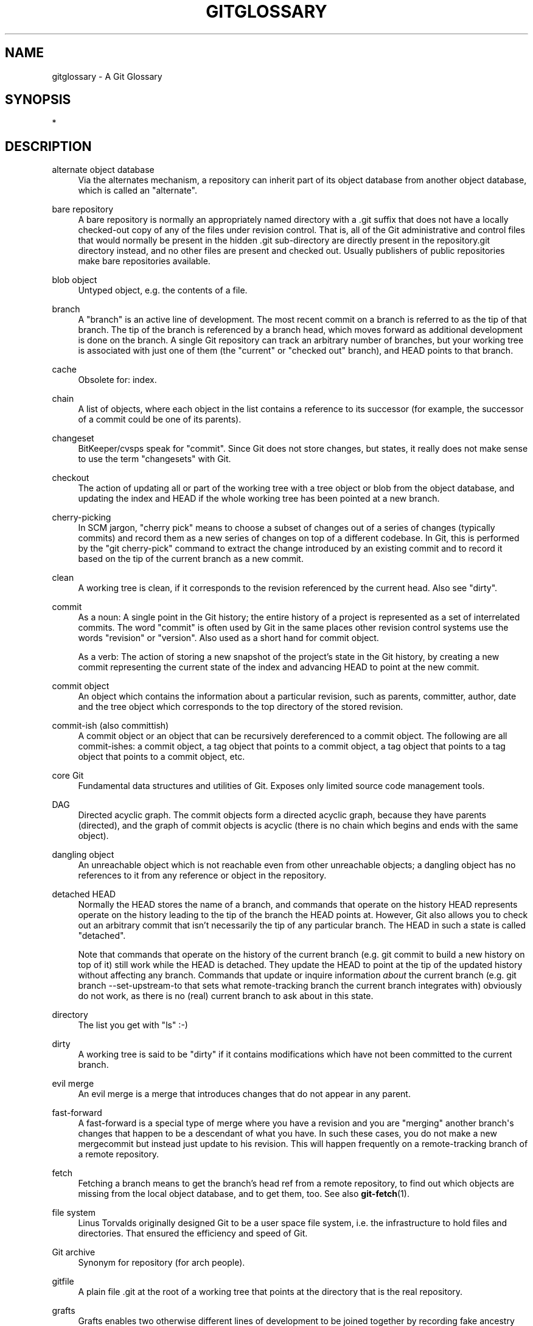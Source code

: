 '\" t
.\"     Title: gitglossary
.\"    Author: [FIXME: author] [see http://docbook.sf.net/el/author]
.\" Generator: DocBook XSL Stylesheets v1.78.1 <http://docbook.sf.net/>
.\"      Date: 07/27/2015
.\"    Manual: Git Manual
.\"    Source: Git 2.5.0
.\"  Language: English
.\"
.TH "GITGLOSSARY" "7" "07/27/2015" "Git 2\&.5\&.0" "Git Manual"
.\" -----------------------------------------------------------------
.\" * Define some portability stuff
.\" -----------------------------------------------------------------
.\" ~~~~~~~~~~~~~~~~~~~~~~~~~~~~~~~~~~~~~~~~~~~~~~~~~~~~~~~~~~~~~~~~~
.\" http://bugs.debian.org/507673
.\" http://lists.gnu.org/archive/html/groff/2009-02/msg00013.html
.\" ~~~~~~~~~~~~~~~~~~~~~~~~~~~~~~~~~~~~~~~~~~~~~~~~~~~~~~~~~~~~~~~~~
.ie \n(.g .ds Aq \(aq
.el       .ds Aq '
.\" -----------------------------------------------------------------
.\" * set default formatting
.\" -----------------------------------------------------------------
.\" disable hyphenation
.nh
.\" disable justification (adjust text to left margin only)
.ad l
.\" -----------------------------------------------------------------
.\" * MAIN CONTENT STARTS HERE *
.\" -----------------------------------------------------------------
.SH "NAME"
gitglossary \- A Git Glossary
.SH "SYNOPSIS"
.sp
*
.SH "DESCRIPTION"
.PP
alternate object database
.RS 4
Via the alternates mechanism, a
repository
can inherit part of its
object database
from another object database, which is called an "alternate"\&.
.RE
.PP
bare repository
.RS 4
A bare repository is normally an appropriately named
directory
with a
\&.git
suffix that does not have a locally checked\-out copy of any of the files under revision control\&. That is, all of the Git administrative and control files that would normally be present in the hidden
\&.git
sub\-directory are directly present in the
repository\&.git
directory instead, and no other files are present and checked out\&. Usually publishers of public repositories make bare repositories available\&.
.RE
.PP
blob object
.RS 4
Untyped
object, e\&.g\&. the contents of a file\&.
.RE
.PP
branch
.RS 4
A "branch" is an active line of development\&. The most recent
commit
on a branch is referred to as the tip of that branch\&. The tip of the branch is referenced by a branch
head, which moves forward as additional development is done on the branch\&. A single Git
repository
can track an arbitrary number of branches, but your
working tree
is associated with just one of them (the "current" or "checked out" branch), and
HEAD
points to that branch\&.
.RE
.PP
cache
.RS 4
Obsolete for:
index\&.
.RE
.PP
chain
.RS 4
A list of objects, where each
object
in the list contains a reference to its successor (for example, the successor of a
commit
could be one of its
parents)\&.
.RE
.PP
changeset
.RS 4
BitKeeper/cvsps speak for "commit"\&. Since Git does not store changes, but states, it really does not make sense to use the term "changesets" with Git\&.
.RE
.PP
checkout
.RS 4
The action of updating all or part of the
working tree
with a
tree object
or
blob
from the
object database, and updating the
index
and
HEAD
if the whole working tree has been pointed at a new
branch\&.
.RE
.PP
cherry\-picking
.RS 4
In
SCM
jargon, "cherry pick" means to choose a subset of changes out of a series of changes (typically commits) and record them as a new series of changes on top of a different codebase\&. In Git, this is performed by the "git cherry\-pick" command to extract the change introduced by an existing
commit
and to record it based on the tip of the current
branch
as a new commit\&.
.RE
.PP
clean
.RS 4
A
working tree
is clean, if it corresponds to the
revision
referenced by the current
head\&. Also see "dirty"\&.
.RE
.PP
commit
.RS 4
As a noun: A single point in the Git history; the entire history of a project is represented as a set of interrelated commits\&. The word "commit" is often used by Git in the same places other revision control systems use the words "revision" or "version"\&. Also used as a short hand for
commit object\&.
.sp
As a verb: The action of storing a new snapshot of the project\(cqs state in the Git history, by creating a new commit representing the current state of the
index
and advancing
HEAD
to point at the new commit\&.
.RE
.PP
commit object
.RS 4
An
object
which contains the information about a particular
revision, such as
parents, committer, author, date and the
tree object
which corresponds to the top
directory
of the stored revision\&.
.RE
.PP
commit\-ish (also committish)
.RS 4
A
commit object
or an
object
that can be recursively dereferenced to a commit object\&. The following are all commit\-ishes: a commit object, a
tag object
that points to a commit object, a tag object that points to a tag object that points to a commit object, etc\&.
.RE
.PP
core Git
.RS 4
Fundamental data structures and utilities of Git\&. Exposes only limited source code management tools\&.
.RE
.PP
DAG
.RS 4
Directed acyclic graph\&. The
commit objects
form a directed acyclic graph, because they have parents (directed), and the graph of commit objects is acyclic (there is no
chain
which begins and ends with the same
object)\&.
.RE
.PP
dangling object
.RS 4
An
unreachable object
which is not
reachable
even from other unreachable objects; a dangling object has no references to it from any reference or
object
in the
repository\&.
.RE
.PP
detached HEAD
.RS 4
Normally the
HEAD
stores the name of a
branch, and commands that operate on the history HEAD represents operate on the history leading to the tip of the branch the HEAD points at\&. However, Git also allows you to
check out
an arbitrary
commit
that isn\(cqt necessarily the tip of any particular branch\&. The HEAD in such a state is called "detached"\&.
.sp
Note that commands that operate on the history of the current branch (e\&.g\&.
git commit
to build a new history on top of it) still work while the HEAD is detached\&. They update the HEAD to point at the tip of the updated history without affecting any branch\&. Commands that update or inquire information
\fIabout\fR
the current branch (e\&.g\&.
git branch \-\-set\-upstream\-to
that sets what remote\-tracking branch the current branch integrates with) obviously do not work, as there is no (real) current branch to ask about in this state\&.
.RE
.PP
directory
.RS 4
The list you get with "ls" :\-)
.RE
.PP
dirty
.RS 4
A
working tree
is said to be "dirty" if it contains modifications which have not been
committed
to the current
branch\&.
.RE
.PP
evil merge
.RS 4
An evil merge is a
merge
that introduces changes that do not appear in any
parent\&.
.RE
.PP
fast\-forward
.RS 4
A fast\-forward is a special type of
merge
where you have a
revision
and you are "merging" another
branch\(aqs changes that happen to be a descendant of what you have\&. In such these cases, you do not make a new
mergecommit
but instead just update to his revision\&. This will happen frequently on a
remote-tracking branch
of a remote
repository\&.
.RE
.PP
fetch
.RS 4
Fetching a
branch
means to get the branch\(cqs
head ref
from a remote
repository, to find out which objects are missing from the local
object database, and to get them, too\&. See also
\fBgit-fetch\fR(1)\&.
.RE
.PP
file system
.RS 4
Linus Torvalds originally designed Git to be a user space file system, i\&.e\&. the infrastructure to hold files and directories\&. That ensured the efficiency and speed of Git\&.
.RE
.PP
Git archive
.RS 4
Synonym for
repository
(for arch people)\&.
.RE
.PP
gitfile
.RS 4
A plain file
\&.git
at the root of a working tree that points at the directory that is the real repository\&.
.RE
.PP
grafts
.RS 4
Grafts enables two otherwise different lines of development to be joined together by recording fake ancestry information for commits\&. This way you can make Git pretend the set of
parents
a
commit
has is different from what was recorded when the commit was created\&. Configured via the
\&.git/info/grafts
file\&.
.sp
Note that the grafts mechanism is outdated and can lead to problems transferring objects between repositories; see
\fBgit-replace\fR(1)
for a more flexible and robust system to do the same thing\&.
.RE
.PP
hash
.RS 4
In Git\(cqs context, synonym for
object name\&.
.RE
.PP
head
.RS 4
A
named reference
to the
commit
at the tip of a
branch\&. Heads are stored in a file in
$GIT_DIR/refs/heads/
directory, except when using packed refs\&. (See
\fBgit-pack-refs\fR(1)\&.)
.RE
.PP
HEAD
.RS 4
The current
branch\&. In more detail: Your
working tree
is normally derived from the state of the tree referred to by HEAD\&. HEAD is a reference to one of the
heads
in your repository, except when using a
detached HEAD, in which case it directly references an arbitrary commit\&.
.RE
.PP
head ref
.RS 4
A synonym for
head\&.
.RE
.PP
hook
.RS 4
During the normal execution of several Git commands, call\-outs are made to optional scripts that allow a developer to add functionality or checking\&. Typically, the hooks allow for a command to be pre\-verified and potentially aborted, and allow for a post\-notification after the operation is done\&. The hook scripts are found in the
$GIT_DIR/hooks/
directory, and are enabled by simply removing the
\&.sample
suffix from the filename\&. In earlier versions of Git you had to make them executable\&.
.RE
.PP
index
.RS 4
A collection of files with stat information, whose contents are stored as objects\&. The index is a stored version of your
working tree\&. Truth be told, it can also contain a second, and even a third version of a working tree, which are used when
merging\&.
.RE
.PP
index entry
.RS 4
The information regarding a particular file, stored in the
index\&. An index entry can be unmerged, if a
merge
was started, but not yet finished (i\&.e\&. if the index contains multiple versions of that file)\&.
.RE
.PP
master
.RS 4
The default development
branch\&. Whenever you create a Git
repository, a branch named "master" is created, and becomes the active branch\&. In most cases, this contains the local development, though that is purely by convention and is not required\&.
.RE
.PP
merge
.RS 4
As a verb: To bring the contents of another
branch
(possibly from an external
repository) into the current branch\&. In the case where the merged\-in branch is from a different repository, this is done by first
fetching
the remote branch and then merging the result into the current branch\&. This combination of fetch and merge operations is called a
pull\&. Merging is performed by an automatic process that identifies changes made since the branches diverged, and then applies all those changes together\&. In cases where changes conflict, manual intervention may be required to complete the merge\&.
.sp
As a noun: unless it is a
fast-forward, a successful merge results in the creation of a new
commit
representing the result of the merge, and having as
parents
the tips of the merged
branches\&. This commit is referred to as a "merge commit", or sometimes just a "merge"\&.
.RE
.PP
object
.RS 4
The unit of storage in Git\&. It is uniquely identified by the
SHA-1
of its contents\&. Consequently, an object can not be changed\&.
.RE
.PP
object database
.RS 4
Stores a set of "objects", and an individual
object
is identified by its
object name\&. The objects usually live in
$GIT_DIR/objects/\&.
.RE
.PP
object identifier
.RS 4
Synonym for
object name\&.
.RE
.PP
object name
.RS 4
The unique identifier of an
object\&. The object name is usually represented by a 40 character hexadecimal string\&. Also colloquially called
SHA-1\&.
.RE
.PP
object type
.RS 4
One of the identifiers "commit", "tree", "tag" or "blob" describing the type of an
object\&.
.RE
.PP
octopus
.RS 4
To
merge
more than two
branches\&.
.RE
.PP
origin
.RS 4
The default upstream
repository\&. Most projects have at least one upstream project which they track\&. By default
\fIorigin\fR
is used for that purpose\&. New upstream updates will be fetched into
remote-tracking branches
named origin/name\-of\-upstream\-branch, which you can see using
git branch \-r\&.
.RE
.PP
pack
.RS 4
A set of objects which have been compressed into one file (to save space or to transmit them efficiently)\&.
.RE
.PP
pack index
.RS 4
The list of identifiers, and other information, of the objects in a
pack, to assist in efficiently accessing the contents of a pack\&.
.RE
.PP
pathspec
.RS 4
Pattern used to limit paths in Git commands\&.
.sp
Pathspecs are used on the command line of "git ls\-files", "git ls\-tree", "git add", "git grep", "git diff", "git checkout", and many other commands to limit the scope of operations to some subset of the tree or worktree\&. See the documentation of each command for whether paths are relative to the current directory or toplevel\&. The pathspec syntax is as follows:
.sp
.RS 4
.ie n \{\
\h'-04'\(bu\h'+03'\c
.\}
.el \{\
.sp -1
.IP \(bu 2.3
.\}
any path matches itself
.RE
.sp
.RS 4
.ie n \{\
\h'-04'\(bu\h'+03'\c
.\}
.el \{\
.sp -1
.IP \(bu 2.3
.\}
the pathspec up to the last slash represents a directory prefix\&. The scope of that pathspec is limited to that subtree\&.
.RE
.sp
.RS 4
.ie n \{\
\h'-04'\(bu\h'+03'\c
.\}
.el \{\
.sp -1
.IP \(bu 2.3
.\}
the rest of the pathspec is a pattern for the remainder of the pathname\&. Paths relative to the directory prefix will be matched against that pattern using fnmatch(3); in particular,
\fI*\fR
and
\fI?\fR\fIcan\fR
match directory separators\&.
.RE
.sp
For example, Documentation/*\&.jpg will match all \&.jpg files in the Documentation subtree, including Documentation/chapter_1/figure_1\&.jpg\&.
.sp
A pathspec that begins with a colon
:
has special meaning\&. In the short form, the leading colon
:
is followed by zero or more "magic signature" letters (which optionally is terminated by another colon
:), and the remainder is the pattern to match against the path\&. The "magic signature" consists of ASCII symbols that are neither alphanumeric, glob, regex special characters nor colon\&. The optional colon that terminates the "magic signature" can be omitted if the pattern begins with a character that does not belong to "magic signature" symbol set and is not a colon\&.
.sp
In the long form, the leading colon
:
is followed by a open parenthesis
(, a comma\-separated list of zero or more "magic words", and a close parentheses
), and the remainder is the pattern to match against the path\&.
.sp
A pathspec with only a colon means "there is no pathspec"\&. This form should not be combined with other pathspec\&.
.PP
top
.RS 4
The magic word
top
(magic signature:
/) makes the pattern match from the root of the working tree, even when you are running the command from inside a subdirectory\&.
.RE
.PP
literal
.RS 4
Wildcards in the pattern such as
*
or
?
are treated as literal characters\&.
.RE
.PP
icase
.RS 4
Case insensitive match\&.
.RE
.PP
glob
.RS 4
Git treats the pattern as a shell glob suitable for consumption by fnmatch(3) with the FNM_PATHNAME flag: wildcards in the pattern will not match a / in the pathname\&. For example, "Documentation/*\&.html" matches "Documentation/git\&.html" but not "Documentation/ppc/ppc\&.html" or "tools/perf/Documentation/perf\&.html"\&.
.sp
Two consecutive asterisks ("**") in patterns matched against full pathname may have special meaning:
.sp
.RS 4
.ie n \{\
\h'-04'\(bu\h'+03'\c
.\}
.el \{\
.sp -1
.IP \(bu 2.3
.\}
A leading "**" followed by a slash means match in all directories\&. For example, "**/foo" matches file or directory "foo" anywhere, the same as pattern "foo"\&. "**/foo/bar" matches file or directory "bar" anywhere that is directly under directory "foo"\&.
.RE
.sp
.RS 4
.ie n \{\
\h'-04'\(bu\h'+03'\c
.\}
.el \{\
.sp -1
.IP \(bu 2.3
.\}
A trailing "/**" matches everything inside\&. For example, "abc/**" matches all files inside directory "abc", relative to the location of the
\&.gitignore
file, with infinite depth\&.
.RE
.sp
.RS 4
.ie n \{\
\h'-04'\(bu\h'+03'\c
.\}
.el \{\
.sp -1
.IP \(bu 2.3
.\}
A slash followed by two consecutive asterisks then a slash matches zero or more directories\&. For example, "a/**/b" matches "a/b", "a/x/b", "a/x/y/b" and so on\&.
.RE
.sp
.RS 4
.ie n \{\
\h'-04'\(bu\h'+03'\c
.\}
.el \{\
.sp -1
.IP \(bu 2.3
.\}
Other consecutive asterisks are considered invalid\&.
.sp
Glob magic is incompatible with literal magic\&.
.RE
.RE
.PP
exclude
.RS 4
After a path matches any non\-exclude pathspec, it will be run through all exclude pathspec (magic signature:
!)\&. If it matches, the path is ignored\&.
.RE
.RE
.PP
parent
.RS 4
A
commit object
contains a (possibly empty) list of the logical predecessor(s) in the line of development, i\&.e\&. its parents\&.
.RE
.PP
pickaxe
.RS 4
The term
pickaxe
refers to an option to the diffcore routines that help select changes that add or delete a given text string\&. With the
\-\-pickaxe\-all
option, it can be used to view the full
changeset
that introduced or removed, say, a particular line of text\&. See
\fBgit-diff\fR(1)\&.
.RE
.PP
plumbing
.RS 4
Cute name for
core Git\&.
.RE
.PP
porcelain
.RS 4
Cute name for programs and program suites depending on
core Git, presenting a high level access to core Git\&. Porcelains expose more of a
SCM
interface than the
plumbing\&.
.RE
.PP
pull
.RS 4
Pulling a
branch
means to
fetch
it and
merge
it\&. See also
\fBgit-pull\fR(1)\&.
.RE
.PP
push
.RS 4
Pushing a
branch
means to get the branch\(cqs
head ref
from a remote
repository, find out if it is a direct ancestor to the branch\(cqs local head ref, and in that case, putting all objects, which are
reachable
from the local head ref, and which are missing from the remote repository, into the remote
object database, and updating the remote head ref\&. If the remote
head
is not an ancestor to the local head, the push fails\&.
.RE
.PP
reachable
.RS 4
All of the ancestors of a given
commit
are said to be "reachable" from that commit\&. More generally, one
object
is reachable from another if we can reach the one from the other by a
chain
that follows
tags
to whatever they tag,
commits
to their parents or trees, and
trees
to the trees or
blobs
that they contain\&.
.RE
.PP
rebase
.RS 4
To reapply a series of changes from a
branch
to a different base, and reset the
head
of that branch to the result\&.
.RE
.PP
ref
.RS 4
A name that begins with
refs/
(e\&.g\&.
refs/heads/master) that points to an
object name
or another ref (the latter is called a
symbolic ref)\&. For convenience, a ref can sometimes be abbreviated when used as an argument to a Git command; see
\fBgitrevisions\fR(7)
for details\&. Refs are stored in the
repository\&.
.sp
The ref namespace is hierarchical\&. Different subhierarchies are used for different purposes (e\&.g\&. the
refs/heads/
hierarchy is used to represent local branches)\&.
.sp
There are a few special\-purpose refs that do not begin with
refs/\&. The most notable example is
HEAD\&.
.RE
.PP
reflog
.RS 4
A reflog shows the local "history" of a ref\&. In other words, it can tell you what the 3rd last revision in
\fIthis\fR
repository was, and what was the current state in
\fIthis\fR
repository, yesterday 9:14pm\&. See
\fBgit-reflog\fR(1)
for details\&.
.RE
.PP
refspec
.RS 4
A "refspec" is used by
fetch
and
push
to describe the mapping between remote
ref
and local ref\&.
.RE
.PP
remote repository
.RS 4
A
repository
which is used to track the same project but resides somewhere else\&. To communicate with remotes, see
fetch
or
push\&.
.RE
.PP
remote\-tracking branch
.RS 4
A
ref
that is used to follow changes from another
repository\&. It typically looks like
\fIrefs/remotes/foo/bar\fR
(indicating that it tracks a branch named
\fIbar\fR
in a remote named
\fIfoo\fR), and matches the right\-hand\-side of a configured fetch
refspec\&. A remote\-tracking branch should not contain direct modifications or have local commits made to it\&.
.RE
.PP
repository
.RS 4
A collection of
refs
together with an
object database
containing all objects which are
reachable
from the refs, possibly accompanied by meta data from one or more
porcelains\&. A repository can share an object database with other repositories via
alternates mechanism\&.
.RE
.PP
resolve
.RS 4
The action of fixing up manually what a failed automatic
merge
left behind\&.
.RE
.PP
revision
.RS 4
Synonym for
commit
(the noun)\&.
.RE
.PP
rewind
.RS 4
To throw away part of the development, i\&.e\&. to assign the
head
to an earlier
revision\&.
.RE
.PP
SCM
.RS 4
Source code management (tool)\&.
.RE
.PP
SHA\-1
.RS 4
"Secure Hash Algorithm 1"; a cryptographic hash function\&. In the context of Git used as a synonym for
object name\&.
.RE
.PP
shallow repository
.RS 4
A shallow
repository
has an incomplete history some of whose
commits
have
parents
cauterized away (in other words, Git is told to pretend that these commits do not have the parents, even though they are recorded in the
commit object)\&. This is sometimes useful when you are interested only in the recent history of a project even though the real history recorded in the upstream is much larger\&. A shallow repository is created by giving the
\-\-depth
option to
\fBgit-clone\fR(1), and its history can be later deepened with
\fBgit-fetch\fR(1)\&.
.RE
.PP
submodule
.RS 4
A
repository
that holds the history of a separate project inside another repository (the latter of which is called
superproject)\&.
.RE
.PP
superproject
.RS 4
A
repository
that references repositories of other projects in its working tree as
submodules\&. The superproject knows about the names of (but does not hold copies of) commit objects of the contained submodules\&.
.RE
.PP
symref
.RS 4
Symbolic reference: instead of containing the
SHA-1
id itself, it is of the format
\fIref: refs/some/thing\fR
and when referenced, it recursively dereferences to this reference\&.
\fIHEAD\fR
is a prime example of a symref\&. Symbolic references are manipulated with the
\fBgit-symbolic-ref\fR(1)
command\&.
.RE
.PP
tag
.RS 4
A
ref
under
refs/tags/
namespace that points to an object of an arbitrary type (typically a tag points to either a
tag
or a
commit object)\&. In contrast to a
head, a tag is not updated by the
commit
command\&. A Git tag has nothing to do with a Lisp tag (which would be called an
object type
in Git\(cqs context)\&. A tag is most typically used to mark a particular point in the commit ancestry
chain\&.
.RE
.PP
tag object
.RS 4
An
object
containing a
ref
pointing to another object, which can contain a message just like a
commit object\&. It can also contain a (PGP) signature, in which case it is called a "signed tag object"\&.
.RE
.PP
topic branch
.RS 4
A regular Git
branch
that is used by a developer to identify a conceptual line of development\&. Since branches are very easy and inexpensive, it is often desirable to have several small branches that each contain very well defined concepts or small incremental yet related changes\&.
.RE
.PP
tree
.RS 4
Either a
working tree, or a
tree object
together with the dependent
blob
and tree objects (i\&.e\&. a stored representation of a working tree)\&.
.RE
.PP
tree object
.RS 4
An
object
containing a list of file names and modes along with refs to the associated blob and/or tree objects\&. A
tree
is equivalent to a
directory\&.
.RE
.PP
tree\-ish (also treeish)
.RS 4
A
tree object
or an
object
that can be recursively dereferenced to a tree object\&. Dereferencing a
commit object
yields the tree object corresponding to the
revision\(aqs top
directory\&. The following are all tree\-ishes: a
commit-ish, a tree object, a
tag object
that points to a tree object, a tag object that points to a tag object that points to a tree object, etc\&.
.RE
.PP
unmerged index
.RS 4
An
index
which contains unmerged
index entries\&.
.RE
.PP
unreachable object
.RS 4
An
object
which is not
reachable
from a
branch,
tag, or any other reference\&.
.RE
.PP
upstream branch
.RS 4
The default
branch
that is merged into the branch in question (or the branch in question is rebased onto)\&. It is configured via branch\&.<name>\&.remote and branch\&.<name>\&.merge\&. If the upstream branch of
\fIA\fR
is
\fIorigin/B\fR
sometimes we say "\fIA\fR
is tracking
\fIorigin/B\fR"\&.
.RE
.PP
working tree
.RS 4
The tree of actual checked out files\&. The working tree normally contains the contents of the
HEAD
commit\(cqs tree, plus any local changes that you have made but not yet committed\&.
.RE
.SH "SEE ALSO"
.sp
\fBgittutorial\fR(7), \fBgittutorial-2\fR(7), \fBgitcvs-migration\fR(7), \fBgiteveryday\fR(7), \m[blue]\fBThe Git User\(cqs Manual\fR\m[]\&\s-2\u[1]\d\s+2
.SH "GIT"
.sp
Part of the \fBgit\fR(1) suite\&.
.SH "NOTES"
.IP " 1." 4
The Git User\(cqs Manual
.RS 4
\%git-htmldocs/user-manual.html
.RE
